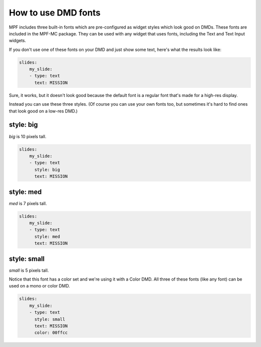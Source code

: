 How to use DMD fonts
====================

MPF includes three built-in fonts which are pre-configured as widget styles
which look good on DMDs. These fonts are included in the MPF-MC package. They
can be used with any widget that uses fonts, including the Text and Text Input
widgets.

If you don't use one of these fonts on your DMD and just show some text, here's
what the results look like:

.. code-block:: mpf-config

   slides:
       my_slide:
       - type: text
         text: MISSION

.. image:: /displays/images/dmd_default.png

Sure, it works, but it doesn't look good because the default font is a
regular font that's made for a high-res display.

Instead you can use these three styles. (Of course you can use your own fonts
too, but sometimes it's hard to find ones that look good on a low-res DMD.)

style: big
--------------

`big` is 10 pixels tall.

.. code-block:: mpf-config

   slides:
       my_slide:
       - type: text
         style: big
         text: MISSION

.. image:: /displays/images/dmd_big.png

style: med
--------------

`med` is 7 pixels tall.

.. code-block:: mpf-config

   slides:
       my_slide:
       - type: text
         style: med
         text: MISSION

.. image:: /displays/images/dmd_med.png

style: small
----------------

`small` is 5 pixels tall.

Notice that this font has a color set and we're using it with a Color DMD. All
three of these fonts (like any font) can be used on a mono or color DMD.

.. code-block:: mpf-config

   slides:
       my_slide:
       - type: text
         style: small
         text: MISSION
         color: 00ffcc

.. image:: /displays/images/dmd_small.png
